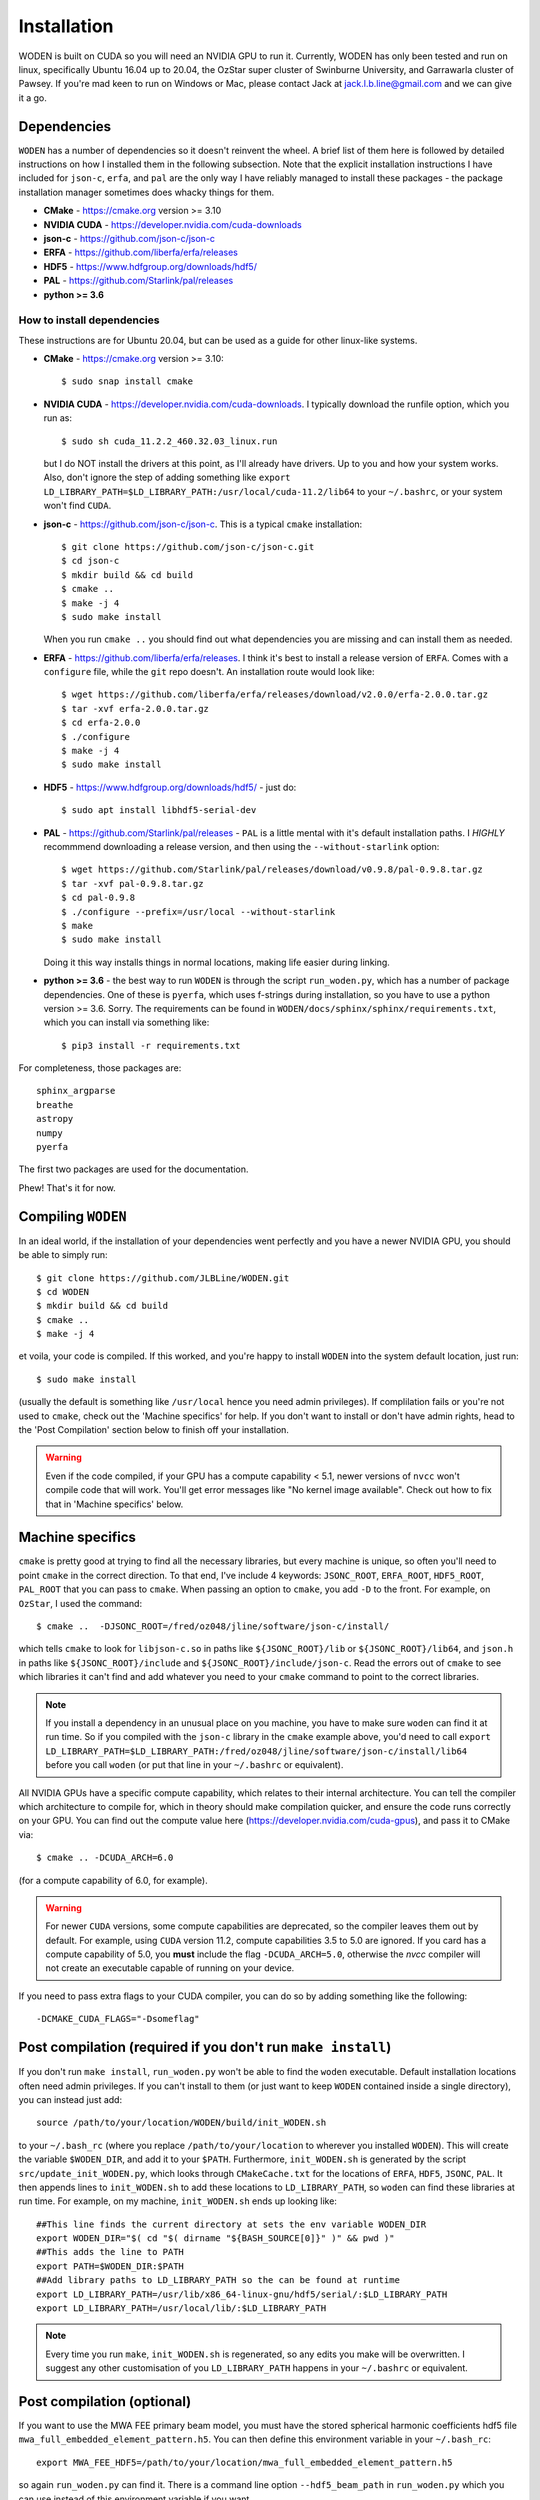*************
Installation
*************

WODEN is built on CUDA so you will need an NVIDIA GPU to run it. Currently, WODEN has only been tested and run on linux, specifically Ubuntu 16.04 up to 20.04, the OzStar super cluster of Swinburne University, and Garrawarla cluster of Pawsey. If you're mad keen to run on Windows or Mac, please contact Jack at jack.l.b.line@gmail.com and we can give it a go.

Dependencies
##############

``WODEN`` has a number of dependencies so it doesn't reinvent the wheel. A brief list of them here is followed by detailed instructions on how I installed them in the following subsection. Note that the explicit installation instructions I have included for ``json-c``, ``erfa``, and ``pal`` are the only way I have reliably managed to install these packages - the package installation manager sometimes does whacky things for them.

- **CMake** - https://cmake.org version >= 3.10
- **NVIDIA CUDA** - https://developer.nvidia.com/cuda-downloads
- **json-c** - https://github.com/json-c/json-c
- **ERFA** - https://github.com/liberfa/erfa/releases
- **HDF5** - https://www.hdfgroup.org/downloads/hdf5/
- **PAL** - https://github.com/Starlink/pal/releases
- **python >= 3.6**

How to install dependencies
****************************

These instructions are for Ubuntu 20.04, but can be used as a guide for other
linux-like systems.

+ **CMake** - https://cmake.org version >= 3.10::

   $ sudo snap install cmake

+ **NVIDIA CUDA** - https://developer.nvidia.com/cuda-downloads. I typically download the runfile option, which you run as::

  $ sudo sh cuda_11.2.2_460.32.03_linux.run

  but I do NOT install the drivers at this point, as I'll already have drivers. Up to you and how your system works. Also, don't ignore the step of adding something like ``export LD_LIBRARY_PATH=$LD_LIBRARY_PATH:/usr/local/cuda-11.2/lib64`` to your ``~/.bashrc``, or your system won't find ``CUDA``.
+ **json-c** - https://github.com/json-c/json-c. This is a typical ``cmake`` installation::

  $ git clone https://github.com/json-c/json-c.git
  $ cd json-c
  $ mkdir build && cd build
  $ cmake ..
  $ make -j 4
  $ sudo make install

  When you run ``cmake ..`` you should find out what dependencies you are missing and can install them as needed.
+ **ERFA** - https://github.com/liberfa/erfa/releases. I think it's best to install a release version of ``ERFA``. Comes with a ``configure`` file, while the ``git`` repo doesn't. An installation route would look like::

  $ wget https://github.com/liberfa/erfa/releases/download/v2.0.0/erfa-2.0.0.tar.gz
  $ tar -xvf erfa-2.0.0.tar.gz
  $ cd erfa-2.0.0
  $ ./configure
  $ make -j 4
  $ sudo make install
+ **HDF5** - https://www.hdfgroup.org/downloads/hdf5/ - just do::

  $ sudo apt install libhdf5-serial-dev
+ **PAL** - https://github.com/Starlink/pal/releases - ``PAL`` is a little mental with it's default installation paths. I *HIGHLY* recommmend downloading a release version, and then using the ``--without-starlink`` option::

  $ wget https://github.com/Starlink/pal/releases/download/v0.9.8/pal-0.9.8.tar.gz
  $ tar -xvf pal-0.9.8.tar.gz
  $ cd pal-0.9.8
  $ ./configure --prefix=/usr/local --without-starlink
  $ make
  $ sudo make install

  Doing it this way installs things in normal locations, making life easier during linking.
+ **python >= 3.6** - the best way to run ``WODEN`` is through the script ``run_woden.py``, which has a number of package dependencies. One of these is ``pyerfa``, which uses f-strings during installation, so you have to use a python version >= 3.6. Sorry. The requirements can be found in ``WODEN/docs/sphinx/sphinx/requirements.txt``, which you can install via something like::

  $ pip3 install -r requirements.txt

For completeness, those packages are::

  sphinx_argparse
  breathe
  astropy
  numpy
  pyerfa

The first two packages are used for the documentation.

Phew! That's it for now.

Compiling ``WODEN``
######################

In an ideal world, if the installation of your dependencies went perfectly and
you have a newer NVIDIA GPU, you should be able to simply run::

  $ git clone https://github.com/JLBLine/WODEN.git
  $ cd WODEN
  $ mkdir build && cd build
  $ cmake ..
  $ make -j 4

et voila, your code is compiled. If this worked, and you're happy to install ``WODEN`` into the system default location, just run::

  $ sudo make install

(usually the default is something like ``/usr/local`` hence you need admin privileges). If complilation fails or you're not used to ``cmake``, check out the 'Machine specifics' for help. If you don't want to install or don't have admin rights, head to the 'Post Compilation' section below to finish off your installation.

.. warning:: Even if the code compiled, if your GPU has a compute capability < 5.1, newer versions of ``nvcc`` won't compile code that will work. You'll get error messages like "No kernel image available". Check out how to fix that in 'Machine specifics' below.

Machine specifics
######################
``cmake`` is pretty good at trying to find all the necessary libraries, but every machine is unique, so often you'll need to point ``cmake`` in the correct direction. To that end, I've include 4 keywords: ``JSONC_ROOT``, ``ERFA_ROOT``, ``HDF5_ROOT``, ``PAL_ROOT`` that you can pass to ``cmake``. When passing an option to ``cmake``, you add ``-D`` to the front. For example, on ``OzStar``, I used the command::

  $ cmake ..  -DJSONC_ROOT=/fred/oz048/jline/software/json-c/install/

which tells ``cmake`` to look for ``libjson-c.so`` in paths like ``${JSONC_ROOT}/lib`` or ``${JSONC_ROOT}/lib64``, and ``json.h`` in paths like ``${JSONC_ROOT}/include`` and ``${JSONC_ROOT}/include/json-c``. Read the errors out of ``cmake`` to see which libraries it can't find and add whatever you need to your ``cmake`` command to point to the correct libraries.

.. note:: If you install a dependency in an unusual place on you machine, you have to make sure ``woden`` can find it at run time. So if you compiled with the ``json-c`` library in the ``cmake`` example above, you'd need to call ``export LD_LIBRARY_PATH=$LD_LIBRARY_PATH:/fred/oz048/jline/software/json-c/install/lib64`` before you call ``woden`` (or put that line in your ``~/.bashrc`` or equivalent).

All NVIDIA GPUs have a specific compute capability, which relates to their internal architecture. You can tell the compiler which architecture to compile for, which in theory should make compilation quicker, and ensure the code runs correctly on your GPU. You can find out the compute value here (https://developer.nvidia.com/cuda-gpus), and pass it to CMake via::

  $ cmake .. -DCUDA_ARCH=6.0

(for a compute capability of 6.0, for example).

.. warning:: For newer ``CUDA`` versions, some compute capabilities are deprecated, so the compiler leaves them out by default. For example, using ``CUDA`` version 11.2, compute capabilities 3.5 to 5.0 are ignored. If you card has a compute capability of 5.0, you **must** include the flag ``-DCUDA_ARCH=5.0``, otherwise the `nvcc` compiler will not create an executable capable of running on your device.

If you need to pass extra flags to your CUDA compiler, you can do so by adding something like the following::

  -DCMAKE_CUDA_FLAGS="-Dsomeflag"


Post compilation (required if you don't run ``make install``)
###############################################################

If you don't run ``make install``, ``run_woden.py`` won't be able to find the ``woden`` executable. Default installation locations often need admin privileges. If you can't install to them (or just want to keep ``WODEN`` contained inside a single directory), you can instead just add::

  source /path/to/your/location/WODEN/build/init_WODEN.sh

to your ``~/.bash_rc`` (where you replace ``/path/to/your/location`` to wherever you installed ``WODEN``). This will create the variable ``$WODEN_DIR``, and add it to your ``$PATH``. Furthermore, ``init_WODEN.sh`` is generated by the script ``src/update_init_WODEN.py``, which looks through ``CMakeCache.txt`` for the locations of ``ERFA``, ``HDF5``, ``JSONC``, ``PAL``. It then appends lines to ``init_WODEN.sh`` to add these locations to ``LD_LIBRARY_PATH``, so ``woden`` can find these libraries at run time. For example, on my machine, ``init_WODEN.sh`` ends up looking like::

  ##This line finds the current directory at sets the env variable WODEN_DIR
  export WODEN_DIR="$( cd "$( dirname "${BASH_SOURCE[0]}" )" && pwd )"
  ##This adds the line to PATH
  export PATH=$WODEN_DIR:$PATH
  ##Add library paths to LD_LIBRARY_PATH so the can be found at runtime
  export LD_LIBRARY_PATH=/usr/lib/x86_64-linux-gnu/hdf5/serial/:$LD_LIBRARY_PATH
  export LD_LIBRARY_PATH=/usr/local/lib/:$LD_LIBRARY_PATH

.. note:: Every time you run ``make``, ``init_WODEN.sh`` is regenerated, so any edits you make will be overwritten. I suggest any other customisation of you ``LD_LIBRARY_PATH`` happens in your ``~/.bashrc`` or equivalent.

Post compilation (optional)
###############################

If you want to use the MWA FEE primary beam model, you must have the stored spherical harmonic coefficients hdf5 file ``mwa_full_embedded_element_pattern.h5``. You can then define this environment variable in your ``~/.bash_rc``::

  export MWA_FEE_HDF5=/path/to/your/location/mwa_full_embedded_element_pattern.h5

so again ``run_woden.py`` can find it. There is a command line option ``--hdf5_beam_path`` in ``run_woden.py`` which you can use instead of this environment variable if you want.

If you don't have the spherical harmonic file you can obtain it via the command::

  $ wget http://ws.mwatelescope.org/static/mwa_full_embedded_element_pattern.h5
